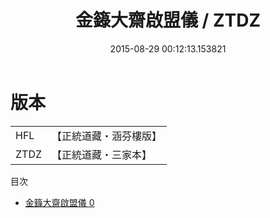 #+TITLE: 金籙大齋啟盟儀 / ZTDZ

#+DATE: 2015-08-29 00:12:13.153821
* 版本
 |       HFL|【正統道藏・涵芬樓版】|
 |      ZTDZ|【正統道藏・三家本】|
目次
 - [[file:KR5b0169_000.txt][金籙大齋啟盟儀 0]]
